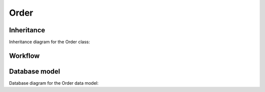Order
-----

Inheritance
+++++++++++

Inheritance diagram for the Order class:

.. inheritance-diagram:: briefy.leica.models.job.order.Order


Workflow
++++++++

.. workflow::
   :class: briefy.leica.models.job.workflows.OrderWorkflow


Database model
++++++++++++++
Database diagram for the Order data model:

.. sadisplay::
    :module: briefy.leica.models.job.order
    :alt: JobOrder data model
    :render: graphviz